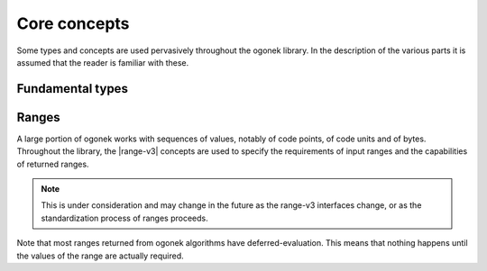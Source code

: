 Core concepts
=============

Some types and concepts are used pervasively throughout the ogonek library. In
the description of the various parts it is assumed that the reader is familiar
with these.

Fundamental types
-----------------

.. type:: code_point = char32_t

    Many algorithms in ogonek operate on sequences of code points. The
    sequences themselves can have any type, but their elements must be code
    points. ``code_point`` is the type used to represent code points. It is an
    alias for the standard C++ ``char32_t`` type.

.. type:: byte = std::uint8_t

    Encoding schemes and some encoding forms take input or produce output in
    the form of bytes or sequences of bytes. The type used to represent bytes
    in ogonek is called ``byte``, an alias for the standard C++ ``uint8_t`` type.

Ranges
------

A large portion of ogonek works with sequences of values, notably of code
points, of code units and of bytes. Throughout the library, the |range-v3|
concepts are used to specify the requirements of input ranges and the
capabilities of returned ranges.

.. note::
    This is under consideration and may change in the future as the
    range-v3 interfaces change, or as the standardization process of ranges
    proceeds.

Note that most ranges returned from ogonek algorithms have deferred-evaluation.
This means that nothing happens until the values of the range are actually
required.
